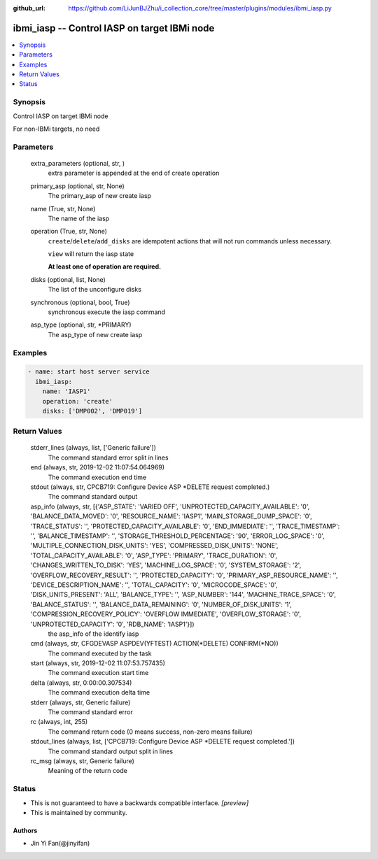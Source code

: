 ..
.. SPDX-License-Identifier: Apache-2.0
..

:github_url: https://github.com/LiJunBJZhu/i_collection_core/tree/master/plugins/modules/ibmi_iasp.py


ibmi_iasp -- Control IASP on target IBMi node
=============================================

.. contents::
   :local:
   :depth: 1


Synopsis
--------

Control IASP on target IBMi node

For non-IBMi targets, no need






Parameters
----------

  extra_parameters (optional, str,  )
    extra parameter is appended at the end of create operation


  primary_asp (optional, str, None)
    The primary_asp of new create iasp


  name (True, str, None)
    The name of the iasp


  operation (True, str, None)
    ``create``/``delete``/``add_disks`` are idempotent actions that will not run commands unless necessary.

    ``view`` will return the iasp state

    **At least one of operation are required.**


  disks (optional, list, None)
    The list of the unconfigure disks


  synchronous (optional, bool, True)
    synchronous execute the iasp command


  asp_type (optional, str, *PRIMARY)
    The asp_type of new create iasp









Examples
--------

.. code-block:: yaml+jinja

    
    - name: start host server service
      ibmi_iasp:
        name: 'IASP1'
        operation: 'create'
        disks: ['DMP002', 'DMP019']



Return Values
-------------

  stderr_lines (always, list, ['Generic failure'])
    The command standard error split in lines


  end (always, str, 2019-12-02 11:07:54.064969)
    The command execution end time


  stdout (always, str, CPCB719: Configure Device ASP *DELETE request completed.)
    The command standard output


  asp_info (always, str, [{'ASP_STATE': 'VARIED OFF', 'UNPROTECTED_CAPACITY_AVAILABLE': '0', 'BALANCE_DATA_MOVED': '0', 'RESOURCE_NAME': 'IASP1', 'MAIN_STORAGE_DUMP_SPACE': '0', 'TRACE_STATUS': '', 'PROTECTED_CAPACITY_AVAILABLE': '0', 'END_IMMEDIATE': '', 'TRACE_TIMESTAMP': '', 'BALANCE_TIMESTAMP': '', 'STORAGE_THRESHOLD_PERCENTAGE': '90', 'ERROR_LOG_SPACE': '0', 'MULTIPLE_CONNECTION_DISK_UNITS': 'YES', 'COMPRESSED_DISK_UNITS': 'NONE', 'TOTAL_CAPACITY_AVAILABLE': '0', 'ASP_TYPE': 'PRIMARY', 'TRACE_DURATION': '0', 'CHANGES_WRITTEN_TO_DISK': 'YES', 'MACHINE_LOG_SPACE': '0', 'SYSTEM_STORAGE': '2', 'OVERFLOW_RECOVERY_RESULT': '', 'PROTECTED_CAPACITY': '0', 'PRIMARY_ASP_RESOURCE_NAME': '', 'DEVICE_DESCRIPTION_NAME': '', 'TOTAL_CAPACITY': '0', 'MICROCODE_SPACE': '0', 'DISK_UNITS_PRESENT': 'ALL', 'BALANCE_TYPE': '', 'ASP_NUMBER': '144', 'MACHINE_TRACE_SPACE': '0', 'BALANCE_STATUS': '', 'BALANCE_DATA_REMAINING': '0', 'NUMBER_OF_DISK_UNITS': '1', 'COMPRESSION_RECOVERY_POLICY': 'OVERFLOW IMMEDIATE', 'OVERFLOW_STORAGE': '0', 'UNPROTECTED_CAPACITY': '0', 'RDB_NAME': 'IASP1'}])
    the asp_info of the identify iasp


  cmd (always, str, CFGDEVASP ASPDEV(YFTEST) ACTION(*DELETE) CONFIRM(*NO))
    The command executed by the task


  start (always, str, 2019-12-02 11:07:53.757435)
    The command execution start time


  delta (always, str, 0:00:00.307534)
    The command execution delta time


  stderr (always, str, Generic failure)
    The command standard error


  rc (always, int, 255)
    The command return code (0 means success, non-zero means failure)


  stdout_lines (always, list, ['CPCB719: Configure Device ASP *DELETE request completed.'])
    The command standard output split in lines


  rc_msg (always, str, Generic failure)
    Meaning of the return code





Status
------




- This  is not guaranteed to have a backwards compatible interface. *[preview]*


- This  is maintained by community.



Authors
~~~~~~~

- Jin Yi Fan(@jinyifan)

